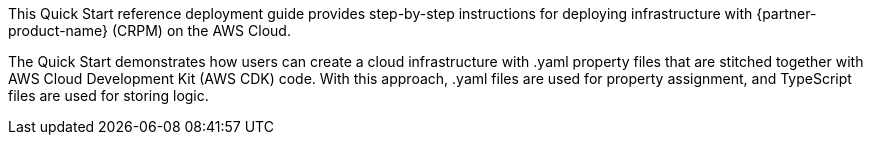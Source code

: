 // Replace the content in <>
// Identify your target audience and explain how/why they would use this Quick Start.
//Avoid borrowing text from third-party websites (copying text from AWS service documentation is fine). Also, avoid marketing-speak, focusing instead on the technical aspect.

This Quick Start reference deployment guide provides step-by-step instructions for deploying infrastructure with {partner-product-name} (CRPM) on the AWS Cloud.

The Quick Start demonstrates how users can create a cloud infrastructure with .yaml property files that are stitched together with AWS Cloud Development Kit (AWS CDK) code. With this approach, .yaml files are used for property assignment, and TypeScript files are used for storing logic.